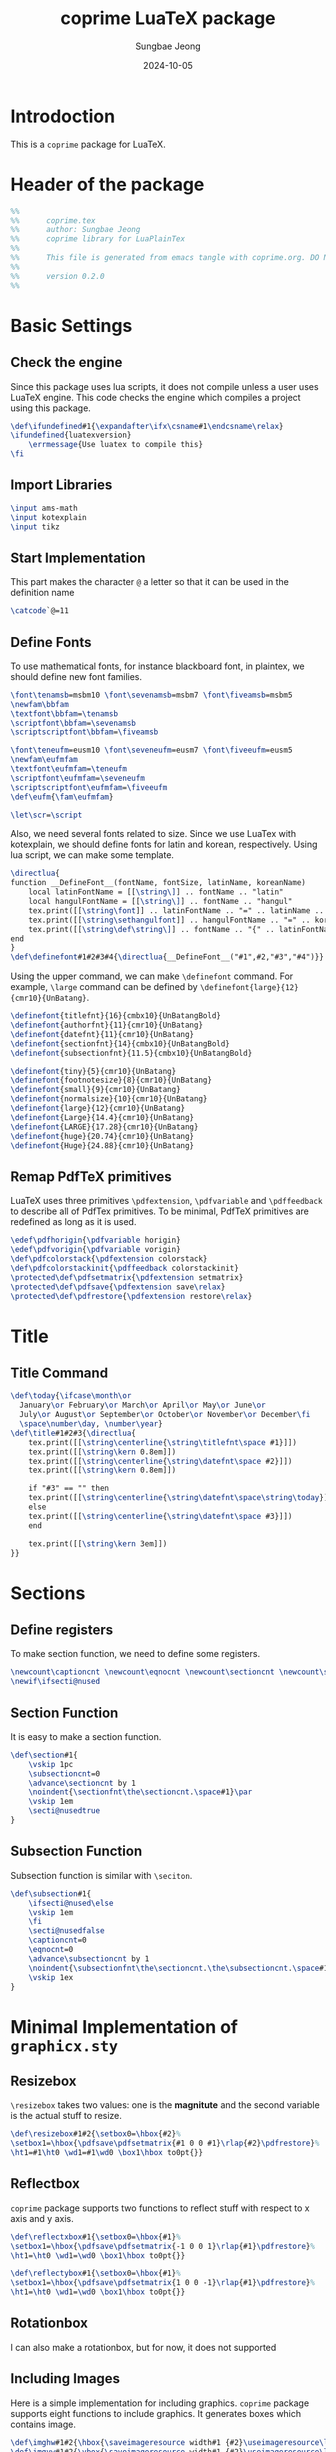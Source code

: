#+TITLE: coprime LuaTeX package
#+AUTHOR: Sungbae Jeong
#+DATE: 2024-10-05
#+PROPERTY: header-args :tangle coprime.tex
#+auto_tangle: t

* Introdoction
This is a =coprime= package for LuaTeX.

* Header of the package
#+BEGIN_SRC tex
  %%
  %%      coprime.tex
  %%      author: Sungbae Jeong
  %%      coprime library for LuaPlainTex
  %%
  %%      This file is generated from emacs tangle with coprime.org. DO NOT EDIT THIS MANUALLY!
  %%
  %%      version 0.2.0
  %%
#+END_SRC

* Basic Settings
** Check the engine
Since this package uses lua scripts, it does not compile unless a user uses LuaTeX engine.
This code checks the engine which compiles a project using this package.
#+BEGIN_SRC tex
  \def\ifundefined#1{\expandafter\ifx\csname#1\endcsname\relax}
  \ifundefined{luatexversion}
	  \errmessage{Use luatex to compile this}
  \fi
#+END_SRC

** Import Libraries
#+BEGIN_SRC tex
  \input ams-math
  \input kotexplain
  \input tikz
#+END_SRC

** Start Implementation
This part makes the character =@= a letter so that it can be used in the
definition name
#+BEGIN_SRC tex
  \catcode`@=11
#+END_SRC

** Define Fonts
To use mathematical fonts, for instance blackboard font, in plaintex, we should define new font families.
#+BEGIN_SRC tex
  \font\tenamsb=msbm10 \font\sevenamsb=msbm7 \font\fiveamsb=msbm5
  \newfam\bbfam
  \textfont\bbfam=\tenamsb
  \scriptfont\bbfam=\sevenamsb
  \scriptscriptfont\bbfam=\fiveamsb

  \font\teneufm=eusm10 \font\seveneufm=eusm7 \font\fiveeufm=eusm5
  \newfam\eufmfam
  \textfont\eufmfam=\teneufm
  \scriptfont\eufmfam=\seveneufm
  \scriptscriptfont\eufmfam=\fiveeufm
  \def\eufm{\fam\eufmfam}

  \let\scr=\script
#+END_SRC

Also, we need several fonts related to size. Since we use LuaTex with
kotexplain, we should define fonts for latin and korean, respectively. Using lua
script, we can make some template.
#+BEGIN_SRC tex
  \directlua{
  function __DefineFont__(fontName, fontSize, latinName, koreanName)
	  local latinFontName = [[\string\]] .. fontName .. "latin"
	  local hangulFontName = [[\string\]] .. fontName .. "hangul"
	  tex.print([[\string\font]] .. latinFontName .. "=" .. latinName .. " at " .. fontSize .. "pt")
	  tex.print([[\string\sethangulfont]] .. hangulFontName .. "=" .. koreanName .. " at " .. fontSize .. "pt")
	  tex.print([[\string\def\string\]] .. fontName .. "{" .. latinFontName .. hangulFontName .. "}")
  end
  }
  \def\definefont#1#2#3#4{\directlua{__DefineFont__("#1",#2,"#3","#4")}}
#+END_SRC

Using the upper command, we can make =\definefont= command. For example,
=\large= command can be defined by =\definefont{large}{12}{cmr10}{UnBatang}=.
#+BEGIN_SRC tex
  \definefont{titlefnt}{16}{cmbx10}{UnBatangBold}
  \definefont{authorfnt}{11}{cmr10}{UnBatang}
  \definefont{datefnt}{11}{cmr10}{UnBatang}
  \definefont{sectionfnt}{14}{cmbx10}{UnBatangBold}
  \definefont{subsectionfnt}{11.5}{cmbx10}{UnBatangBold}

  \definefont{tiny}{5}{cmr10}{UnBatang}
  \definefont{footnotesize}{8}{cmr10}{UnBatang}
  \definefont{small}{9}{cmr10}{UnBatang}
  \definefont{normalsize}{10}{cmr10}{UnBatang}
  \definefont{large}{12}{cmr10}{UnBatang}
  \definefont{Large}{14.4}{cmr10}{UnBatang}
  \definefont{LARGE}{17.28}{cmr10}{UnBatang}
  \definefont{huge}{20.74}{cmr10}{UnBatang}
  \definefont{Huge}{24.88}{cmr10}{UnBatang}
#+END_SRC

** Remap PdfTeX primitives
LuaTeX uses three primitives =\pdfextension=, =\pdfvariable= and =\pdffeedback=
to describe all of PdfTex primitives. To be minimal, PdfTeX primitives are
redefined as long as it is used.
#+BEGIN_SRC tex
  \edef\pdfhorigin{\pdfvariable horigin}
  \edef\pdfvorigin{\pdfvariable vorigin}
  \def\pdfcolorstack{\pdfextension colorstack}
  \def\pdfcolorstackinit{\pdffeedback colorstackinit}
  \protected\def\pdfsetmatrix{\pdfextension setmatrix}
  \protected\def\pdfsave{\pdfextension save\relax}
  \protected\def\pdfrestore{\pdfextension restore\relax}
#+END_SRC

* Title
** Title Command
#+BEGIN_SRC tex
\def\today{\ifcase\month\or
  January\or February\or March\or April\or May\or June\or
  July\or August\or September\or October\or November\or December\fi
  \space\number\day, \number\year}
\def\title#1#2#3{\directlua{
    tex.print([[\string\centerline{\string\titlefnt\space #1}]])
    tex.print([[\string\kern 0.8em]])
    tex.print([[\string\centerline{\string\datefnt\space #2}]])
    tex.print([[\string\kern 0.8em]])

    if "#3" == "" then
    tex.print([[\string\centerline{\string\datefnt\space\string\today}]])
    else
    tex.print([[\string\centerline{\string\datefnt\space #3}]])
    end

    tex.print([[\string\kern 3em]])
}}
#+END_SRC
* Sections
** Define registers
To make section function, we need to define some registers.
#+BEGIN_SRC tex
  \newcount\captioncnt \newcount\eqnocnt \newcount\sectioncnt \newcount\subsectioncnt
  \newif\ifsecti@nused
#+END_SRC

** Section Function
It is easy to make a section function.
#+BEGIN_SRC tex
  \def\section#1{
	  \vskip 1pc
	  \subsectioncnt=0
	  \advance\sectioncnt by 1
	  \noindent{\sectionfnt\the\sectioncnt.\space#1}\par
	  \vskip 1em
	  \secti@nusedtrue
  }
#+END_SRC

** Subsection Function
Subsection function is similar with =\seciton=.
#+BEGIN_SRC tex
  \def\subsection#1{
	  \ifsecti@nused\else
	  \vskip 1em
	  \fi
	  \secti@nusedfalse
	  \captioncnt=0
	  \eqnocnt=0
	  \advance\subsectioncnt by 1
	  \noindent{\subsectionfnt\the\sectioncnt.\the\subsectioncnt.\space#1}\par
	  \vskip 1ex
  }
#+END_SRC

* Minimal Implementation of =graphicx.sty=
** Resizebox
=\resizebox= takes two values: one is the *magnitute* and the second variable is
the actual stuff to resize.
#+BEGIN_SRC tex
  \def\resizebox#1#2{\setbox0=\hbox{#2}%
  \setbox1=\hbox{\pdfsave\pdfsetmatrix{#1 0 0 #1}\rlap{#2}\pdfrestore}%
  \ht1=#1\ht0 \wd1=#1\wd0 \box1\hbox to0pt{}}
#+END_SRC

** Reflectbox
=coprime= package supports two functions to reflect stuff with respect to x axis
and y axis.
#+BEGIN_SRC tex
  \def\reflectxbox#1{\setbox0=\hbox{#1}%
  \setbox1=\hbox{\pdfsave\pdfsetmatrix{-1 0 0 1}\rlap{#1}\pdfrestore}%
  \ht1=\ht0 \wd1=\wd0 \box1\hbox to0pt{}}

  \def\reflectybox#1{\setbox0=\hbox{#1}%
  \setbox1=\hbox{\pdfsave\pdfsetmatrix{1 0 0 -1}\rlap{#1}\pdfrestore}%
  \ht1=\ht0 \wd1=\wd0 \box1\hbox to0pt{}}
#+END_SRC

** Rotationbox
I can also make a rotationbox, but for now, it does not supported

** Including Images
Here is a simple implementation for including graphics.
=coprime= package supports eight functions to include graphics.
It generates boxes which contains image.
#+BEGIN_SRC tex
  \def\imghw#1#2{\hbox{\saveimageresource width#1 {#2}\useimageresource\lastsavedimageresourceindex}}
  \def\imgvw#1#2{\vbox{\saveimageresource width#1 {#2}\useimageresource\lastsavedimageresourceindex}}
  \def\imghh#1#2{\hbox{\saveimageresource height#1 {#2}\useimageresource\lastsavedimageresourceindex}}
  \def\imgvh#1#2{\vbox{\saveimageresource height#1 {#2}\useimageresource\lastsavedimageresourceindex}}
  \def\imghraw#1{\hbox{\saveimageresource{#1}\useimageresource\lastsavedimageresourceindex}}
  \def\imgvraw#1{\vbox{\saveimageresource{#1}\useimageresource\lastsavedimageresourceindex}}
  \def\imghex#1#2{\hbox{\saveimageresource #1 {#2}\useimageresource\lastsavedimageresourceindex}}
  \def\imgvex#1#2{\vbox{\saveimageresource #1 {#2}\useimageresource\lastsavedimageresourceindex}}
#+END_SRC

* Colors
These commands makes colors. Using these, basic colors are implemented.
#+BEGIN_SRC tex
  \mathchardef\colorcnt=\pdfcolorstackinit page {0 g 0 G}
  \def\colorpop{\pdfcolorstack\colorcnt pop}
  \def\colorpush#1{\pdfcolorstack\colorcnt push {#1 k #1 K}}
  \def\colorset#1{\pdfcolorstack\colorcnt set {#1 k #1 K}}
  \def\grayscalepush#1{\pdfcolorstack\colorcnt push {#1 g #1 G}}
  \def\grayscaleset#1{\pdfcolorstack\colorcnt set {#1 g #1 G}}
#+END_SRC

Default colors are following:
#+BEGIN_SRC tex
  \def\Red{\colorpush{0 1 1 0}\aftergroup\colorpop}
  \def\Blue{\colorpush{1 1 0 0}\aftergroup\colorpop}
  \def\Green{\colorpush{1 0 1 0}\aftergroup\colorpop}
  \def\Cyan{\colorpush{1 0 0 0}\aftergroup\colorpop}
  \def\Magenta{\colorpush{0 1 0 0}\aftergroup\colorpop}
  \def\Yellow{\colorpush{0 0 1 0}\aftergroup\colorpop}
  \def\Black{\grayscalepush{0}\aftergroup\colorpop}
  \def\White{\grayscalepush{1}\aftergroup\colorpop}
  \def\RedCustom#1{\colorpush{0 #1 #1 0}\aftergroup\colorpop}
  \def\BlueCustom#1{\colorpush{#1 #1 0 0}\aftergroup\colorpop}
  \def\GreenCustom#1{\colorpush{#1 0 #1 0}\aftergroup\colorpop}
  \def\CyanCustom#1{\colorpush{#1 0 0 0}\aftergroup\colorpop}
  \def\MagentaCustom#1{\colorpush{0 #1 0 0}\aftergroup\colorpop}
  \def\YellowCustom#1{\colorpush{0 0 #1 0}\aftergroup\colorpop}
#+END_SRC

* Figure Caption
** Caption
This is a just simple caption like LaTeX
#+BEGIN_SRC tex
  \def\caption#1#2{\global\advance\captioncnt by 1
  \begingroup\edef\lblitem{{\bf Figure \the\sectioncnt.\the\subsectioncnt.\the\captioncnt}}\label{#1}%
  \centerline{{\bf Figure \the\sectioncnt.\the\subsectioncnt.\the\captioncnt:} #2}\endgroup}
#+END_SRC

* Math Commands
** Convinent command to use blackboard font
#+BEGIN_SRC tex
  \def\bbb{\fam\bbfam}
#+END_SRC

** Special Math Alphabets
Hard coded for capital letters at each mathematical fonts
#+BEGIN_SRC tex
  \def\Af{{\frak A}} \def\Bf{{\frak B}} \def\Cf{{\frak C}} \def\Df{{\frak D}}
  \def\Ef{{\frak E}} \def\Ff{{\frak F}} \def\Gf{{\frak G}} \def\Hf{{\frak H}}
  \def\If{{\frak I}} \def\Jf{{\frak J}} \def\Kf{{\frak K}} \def\Lf{{\frak L}}
  \def\Mf{{\frak M}} \def\Nf{{\frak N}} \def\Of{{\frak O}} \def\Pf{{\frak P}}
  \def\Qf{{\frak Q}} \def\Rf{{\frak R}} \def\Sf{{\frak S}} \def\Tf{{\frak T}}
  \def\Uf{{\frak U}} \def\Vf{{\frak V}} \def\Wf{{\frak W}} \def\Xf{{\frak X}}
  \def\Yf{{\frak Y}} \def\Zf{{\frak Z}}

  \def\Ac{{\cal A}} \def\Bc{{\cal B}} \def\Cc{{\cal C}} \def\Dc{{\cal D}}
  \def\Ec{{\cal E}} \def\Fc{{\cal F}} \def\Gc{{\cal G}} \def\Hc{{\cal H}}
  \def\Ic{{\cal I}} \def\Jc{{\cal J}} \def\Kc{{\cal K}} \def\Lc{{\cal L}}
  \def\Mc{{\cal M}} \def\Nc{{\cal N}} \def\Oc{{\cal O}} \def\Pc{{\cal P}}
  \def\Qc{{\cal Q}} \def\Rc{{\cal R}} \def\Sc{{\cal S}} \def\Tc{{\cal T}}
  \def\Uc{{\cal U}} \def\Vc{{\cal V}} \def\Wc{{\cal W}} \def\Xc{{\cal X}}
  \def\Yc{{\cal Y}} \def\Zc{{\cal Z}}

  \def\As{{\scr A}} \def\Bs{{\scr B}} \def\Cs{{\scr C}} \def\Ds{{\scr D}}
  \def\Es{{\scr E}} \def\Fs{{\scr F}} \def\Gs{{\scr G}} \def\Hs{{\scr H}}
  \def\Is{{\scr I}} \def\Js{{\scr J}} \def\Ks{{\scr K}} \def\Ls{{\scr L}}
  \def\Ms{{\scr M}} \def\Ns{{\scr N}} \def\Os{{\scr O}} \def\Ps{{\scr P}}
  \def\Qs{{\scr Q}} \def\Rs{{\scr R}} \def\Ss{{\scr S}} \def\Ts{{\scr T}}
  \def\Us{{\scr U}} \def\Vs{{\scr V}} \def\Ws{{\scr W}} \def\Xs{{\scr X}}
  \def\Ys{{\scr Y}} \def\Zs{{\scr Z}}

  \def\Ab{{\bbb A}} \def\Bb{{\bbb B}} \def\Cb{{\bbb C}} \def\Db{{\bbb D}}
  \def\Eb{{\bbb E}} \def\Fb{{\bbb F}} \def\Gb{{\bbb G}} \def\Hb{{\bbb H}}
  \def\Ib{{\bbb I}} \def\Jb{{\bbb J}} \def\Kb{{\bbb K}} \def\Lb{{\bbb L}}
  \def\Mb{{\bbb M}} \def\Nb{{\bbb N}} \def\Ob{{\bbb O}} \def\Pb{{\bbb P}}
  \def\Qb{{\bbb Q}} \def\Rb{{\bbb R}} \def\Sb{{\bbb S}} \def\Tb{{\bbb T}}
  \def\Ub{{\bbb U}} \def\Vb{{\bbb V}} \def\Wb{{\bbb W}} \def\Xb{{\bbb X}}
  \def\Yb{{\bbb Y}} \def\Zb{{\bbb Z}}

  \def\Ae{{\eufm A}} \def\Be{{\eufm B}} \def\Ce{{\eufm C}} \def\De{{\eufm D}}
  \def\Ee{{\eufm E}} \def\Fe{{\eufm F}} \def\Ge{{\eufm G}} \def\He{{\eufm H}}
  \def\Ie{{\eufm I}} \def\Je{{\eufm J}} \def\Ke{{\eufm K}} \def\Le{{\eufm L}}
  \def\Me{{\eufm M}} \def\Ne{{\eufm N}} \def\Oe{{\eufm O}} \def\Pe{{\eufm P}}
  \def\Qe{{\eufm Q}} \def\Re{{\eufm R}} \def\Se{{\eufm S}} \def\Te{{\eufm T}}
  \def\Ue{{\eufm U}} \def\Ve{{\eufm V}} \def\We{{\eufm W}} \def\Xe{{\eufm X}}
  \def\Ye{{\eufm Y}} \def\Ze{{\eufm Z}}
#+END_SRC

** Number System
#+BEGIN_SRC tex
  \let\N=\Nb
  \let\Z=\Zb
  \let\Q=\Qb
  \let\R=\Rb
  \let\C=\Cb
#+END_SRC

** Basic Mathematical Functions
These are basic symbols in use.
#+BEGIN_SRC tex
  \def\defeq{\mathbin{:=}}
  \def\symdiff{\mathbin{\triangle}}
  \def\sing{\mathrel{\bot}}
  \def\uc{{\frak c}}
#+END_SRC
The default emptyset symbol is ugly in my opinion. So remap it
#+BEGIN_SRC tex
\let\emptyset=\varnothing
#+END_SRC
These commands are well-known.
#+BEGIN_SRC tex
  \def\Re{\mathop{\rm Re}}
  \def\Im{\mathop{\rm Im}}
  \def\sgn{\mathop{\rm sgn}}
  \def\diam{\mathop{\rm diam}}
  \def\supp{\mathop{\rm supp}}
  \let\diff=\partial
#+END_SRC

Default =\limsup= and =\liminf= are not for my style.
#+BEGIN_SRC tex
  \def\limsup{\mathop{\overline{\lim}}}
  \def\liminf{\mathop{\vcenter{\hbox{$\underline{\lim}$}}}}
  \let\lims=\limsup
  \let\limi=\liminf
#+END_SRC

#+BEGIN_SRC tex
  \def\cupdot{\mathbin{\ooalign{\hfil$\cup$\hfil\cr\hfil$\cdot$\hfil\cr}}}

  \def\@bigcupdot#1#2#3#4{%
	  \setbox0=\hbox{$#1\bigcup$}
	  \setbox1=\hbox{\ooalign{\hfil$#1\bigcup$\hfil\cr\hfil\raise#3\hbox{$#2$}\hfil\cr}}
	  \vcenter{\box1\kern#4\hbox{}}
  }
  \def\bigcupdot{\mathop{\mathchoice
	  {\@bigcupdot{\displaystyle}{\scriptstyle\bullet}{1pt}{-8pt}}
	  {\@bigcupdot{\textstyle}{\scriptscriptstyle\bullet}{1pt}{-10pt}}
	  {\@bigcupdot{\scriptstyle}{\scriptscriptstyle\bullet}{0.7pt}{-12pt}}
	  {\@bigcupdot{\scriptscriptstyle}{\cdot}{-1pt}{-12pt}}
  }}
#+END_SRC

Now, following code is for easy usage of converging notations.
#+BEGIN_SRC tex
  \def\unif@rm#1#2#3{\mathrel{\raise#2\hbox{$#1\rightarrow$}\mkern#3\lower#2\hbox{$#1\rightarrow$}}}
  \def\uniform{%
	  \mathchoice{\unif@rm\displaystyle{2.5pt}{-18mu}}
		  {\unif@rm\textstyle{2.5pt}{-18mu}}
		  {\unif@rm\scriptstyle{1.8pt}{-18mu}}
		  {\unif@rm\scriptscriptstyle{1.2pt}{-17mu}}
  }
  \def\converges #1 to #2 with #3{%
	  \ifx\uniform#3{#1}\uniform{#2}%
	  \else{#1}\buildrel{#3}\over\to{#2}%
	  \fi
  }
  \let\converge=\converges
#+END_SRC

** Proved Box
I use the white blank box to denote that the proof is finished. These commands are for that.
#+BEGIN_SRC tex
  \def\provedboxinit{\vbox{%
	  \hrule\hbox{\vrule\kern 3pt\vbox{\kern 3pt\hbox{}\kern 3pt}%
	  \kern 3pt\vrule}\hrule
  }}

  \def\lemmaprovedboxinit{\vrule height1.5ex width1.1ex}

  \def\provedbox{%
	  {\unskip\nobreak\hfil\penalty50
	  \hfil\phantom{\provedboxinit}\nobreak\hfil\provedboxinit
	  \parfillskip=0pt \finalhyphendemerits=0 \par}%
  }

  \def\proved{\ifmmode\eqno\hbox{\provedboxinit}\else\provedbox\fi}

  \def\lemmaproved{%
	  \ifmmode\eqno\hbox{\lemmaprovedboxinit}
	  \else\hfill\lemmaprovedboxinit
	  \fi
  }
#+END_SRC

** Equation Numbering
#+BEGIN_SRC tex
  \def\Eqno{\global\advance\eqnocnt by 1 \eqno{(\the\sectioncnt.\the\subsectioncnt.\the\eqnocnt)}}
  \def\Eqnolbl#1{\global\advance\eqnocnt by 1
  \begingroup\edef\lblitem{(\the\sectioncnt.\the\subsectioncnt.\the\eqnocnt)}\label{#1}\endgroup\eqno{(\the\sectioncnt.\the\subsectioncnt.\the\eqnocnt)}}
#+END_SRC

** Theorems
Using lua script, we can make *a template* for each theorems.
#+BEGIN_SRC tex
  \directlua{
  function __MakeTheorem__(name)
	  local string = require("string")
	  local count = [[\string\newcount\string\]] .. name .. "cnt"
	  local start_def = [[\string\def\string\]] .. string.lower(name) .. [[{
	  \string\par\string\penalty-50\string\advance\string\]] .. name .. [[cnt by 1
	  \string\begingroup
	  \string\postdisplaypenalty=10000
	  \string\vskip 1.5ex
	  \string\hrule\space height 0.7pt\string\nobreak
	  \string\vskip 1.5ex
	  \string\noindent{\string\bf\space]] .. name ..
	  [[\space\string\the\string\sectioncnt.\string\the\string\]] .. name .. [[cnt}\string\kern 1em
	  \string\def\string\proof{%
		  \string\par\string\hbox\space to\string\hsize{\string\xleaders\string\hbox\space
		  to.8em{\string\hss-\string\hss}\string\hfill}
		  \string\noindent{\string\it\space proof.}
	  }
	  \string\edef\string\lblitem{{\string\bf\space]] .. name ..
	  [[\space\string\the\string\sectioncnt.\string\the\string\]] .. name .. [[cnt}}\string\relax
  }]]

	  local end_def = [[\string\def\string\end]] .. string.lower(name) .. [[{%
	  \string\par\string\penalty10000
	  \string\vskip1.5ex
	  \string\hrule\space height 0.7pt
	  \string\endgroup\string\par
	  \string\vskip 1.5ex
  }]]
	  tex.print(count)
	  tex.print(start_def)
	  tex.print(end_def)
  end

  function __MakeTheoremWithName__(name)
	  local string = require("string")
	  local count = [[\string\newcount\string\]] .. name .. "cnt"
	  local start_def = [[\string\def\string\name]] .. string.lower(name) .. [[\string#1{
	  \string\par\string\penalty-50\string\advance\string\]] .. name .. [[cnt by 1
	  \string\begingroup
	  \string\postdisplaypenalty=10000
	  \string\vskip 1.5ex
	  \string\hrule\space height 0.7pt\string\nobreak
	  \string\vskip 1.5ex
	  \string\noindent{\string\bf\space]] .. name ..
	  [[\space\string\the\string\sectioncnt.\string\the\string\]] .. name ..
	  [[cnt}\space(\string#1)\string\kern 1em
	  \string\def\string\proof{%
		  \string\par\string\hbox\space to\string\hsize{\string\xleaders\string\hbox\space
		  to.8em{\string\hss-\string\hss}\string\hfill}
		  \string\noindent{\string\it\space proof.}
	  }
	  \string\edef\string\lblitem{{\string\bf\space]] .. name ..
	  [[\space\string\the\string\sectioncnt.\string\the\string\]] .. name .. [[cnt}}\string\relax
  }]]

	  local end_def = [[\string\def\string\end]] .. string.lower(name) .. [[{%
	  \string\par\string\penalty10000
	  \string\vskip1.5ex
	  \string\hrule\space height 0.7pt
	  \string\endgroup\string\par
	  \string\vskip 1.5ex
  }]]
	  tex.print(count)
	  tex.print(start_def)
	  tex.print(end_def)
  end
  }

  \def\thmbox#1{%
	  \par\penalty-50 \begingroup \postdisplaypenalty=10000 \vskip 1.5ex
	  \hrule height0.7pt\nobreak \vskip 1.5ex
	  \noindent{\bf#1.}\kern-5pt
	  \def\proof{%
		  \par\hbox to\hsize{\xleaders\hbox to.8em{\hss-\hss}\hfill}
		  \noindent{\it proof.}
	  }
	  \edef\lblitem{{\bf#1}}\relax
  }

  \def\thmboxN#1#2{%
	  \par\penalty-50 \begingroup \postdisplaypenalty=10000 \vskip 1.5ex
	  \hrule height0.7pt\nobreak \vskip 1.5ex
	  \noindent{\bf#1 (#2).}\kern-5pt
	  \def\proof{%
		  \par\hbox to\hsize{\xleaders\hbox to.8em{\hss-\hss}\hfill}
		  \noindent{\it proof.}
	  }
	  \edef\lblitem{{\bf#1}}\relax
  }
  \def\endthmbox{\par\penalty10000 \vskip 1.5ex \hrule height0.7pt \endgroup\par \vskip 1.5ex }

  \def\pf{%
	  \par\hbox to\hsize{\xleaders\hbox to.8em{\hss-\hss}\hfill}
	  \noindent{\it proof.}
  }
  \def\endpf{%
	  \par\penalty10000\hbox to\hsize{\xleaders\hbox to.8em{\hss-\hss}\hfill}\vskip 1.5ex
  }

  \def\maketheorem#1{\directlua{__MakeTheorem__("#1")}}
  \def\maketheoremwithname#1{\directlua{__MakeTheoremWithName__("#1")}}
#+END_SRC

This package gives four theorems: `Theorem`, `Proposition`, `Corollary` and `Lemma`.
#+BEGIN_SRC tex
  \maketheorem{Definition}
  \maketheorem{Theorem}
  \maketheorem{Proposition}
  \maketheorem{Corollary}
  \maketheorem{Lemma}

  \maketheoremwithname{Definition}
  \maketheoremwithname{Theorem}
  \maketheoremwithname{Proposition}
  \maketheoremwithname{Corollary}
  \maketheoremwithname{Lemma}
#+END_SRC

However, since each name contains a capital letter and commands are quite long, the package supports some abbreviations.
#+BEGIN_SRC tex
  \let\defin=\Definition
  \let\enddefin=\endDefinition
  \let\thm=\Theorem
  \let\endthm=\endTheorem
  \let\prop=\Proposition
  \let\endprop=\endProposition
  \let\coro=\Corollary
  \let\endcoro=\endCorollary
  \let\lemma=\Lemma
  \let\endlemma=\endLemma

  \let\namedefin=\namedefinition
  \let\namethm=\nametheorem
  \let\nameprop=\nameproposition
  \let\namecoro=\namecorollary
#+END_SRC

* Labeling and Referencing
** Labeling
Labeling in plainex is quite hard. But as I already make some code for it, and here is the code.
#+BEGIN_SRC tex
  \newread\aux
  \immediate\openin\aux=\jobname.aux
  \ifeof\aux \message{! No file \jobname.aux;}
  \else \input \jobname.aux \immediate\closein\aux \fi
  \newwrite\aux
  \immediate\openout\aux=\jobname.aux

  \def\strip#1>{}
  \def\label#1{\immediate\write\aux%
  {\string\expandafter\string\def\string\csname\space#1\string\endcsname%
  {{\expandafter\strip\meaning\lblitem}}}}

  \def\ref#1{\ifundefined{#1}{\bf [??]}\else\csname #1\endcsname\fi}
#+END_SRC

** Referencing
# TODO

** End Implementation
End of the implementation
#+BEGIN_SRC tex
\catcode`@=12 % END OF coprime.tex
#+END_SRC
